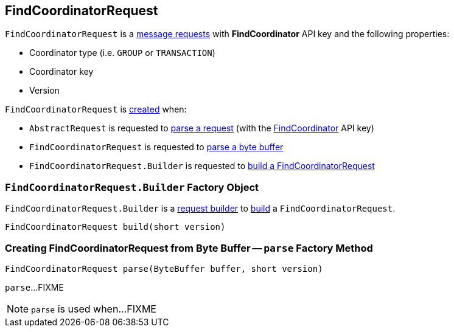 == [[FindCoordinatorRequest]] FindCoordinatorRequest

[[FIND_COORDINATOR]][[creating-instance]]
`FindCoordinatorRequest` is a <<kafka-common-requests-AbstractRequest.adoc#, message requests>> with *FindCoordinator* API key and the following properties:

* [[coordinatorType]] Coordinator type (i.e. `GROUP` or `TRANSACTION`)
* [[coordinatorKey]] Coordinator key
* [[version]] Version

`FindCoordinatorRequest` is <<creating-instance, created>> when:

* `AbstractRequest` is requested to <<kafka-common-requests-AbstractRequest.adoc#parseRequest, parse a request>> (with the <<FIND_COORDINATOR, FindCoordinator>> API key)

* `FindCoordinatorRequest` is requested to <<parse, parse a byte buffer>>

* `FindCoordinatorRequest.Builder` is requested to <<build, build a FindCoordinatorRequest>>

=== [[FindCoordinatorRequest.Builder]][[Builder]][[build]] `FindCoordinatorRequest.Builder` Factory Object

`FindCoordinatorRequest.Builder` is a <<kafka-common-requests-AbstractRequest-Builder.adoc#, request builder>> to <<kafka-common-requests-AbstractRequest-Builder.adoc#build, build>> a `FindCoordinatorRequest`.

[source, java]
----
FindCoordinatorRequest build(short version)
----

=== [[parse]] Creating FindCoordinatorRequest from Byte Buffer -- `parse` Factory Method

[source, java]
----
FindCoordinatorRequest parse(ByteBuffer buffer, short version)
----

`parse`...FIXME

NOTE: `parse` is used when...FIXME
